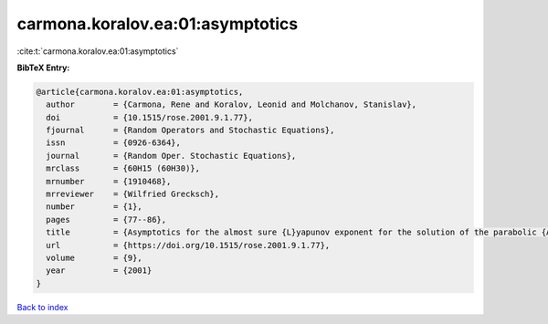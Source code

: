 carmona.koralov.ea:01:asymptotics
=================================

:cite:t:`carmona.koralov.ea:01:asymptotics`

**BibTeX Entry:**

.. code-block:: bibtex

   @article{carmona.koralov.ea:01:asymptotics,
     author        = {Carmona, Rene and Koralov, Leonid and Molchanov, Stanislav},
     doi           = {10.1515/rose.2001.9.1.77},
     fjournal      = {Random Operators and Stochastic Equations},
     issn          = {0926-6364},
     journal       = {Random Oper. Stochastic Equations},
     mrclass       = {60H15 (60H30)},
     mrnumber      = {1910468},
     mrreviewer    = {Wilfried Grecksch},
     number        = {1},
     pages         = {77--86},
     title         = {Asymptotics for the almost sure {L}yapunov exponent for the solution of the parabolic {A}nderson problem},
     url           = {https://doi.org/10.1515/rose.2001.9.1.77},
     volume        = {9},
     year          = {2001}
   }

`Back to index <../By-Cite-Keys.html>`_
